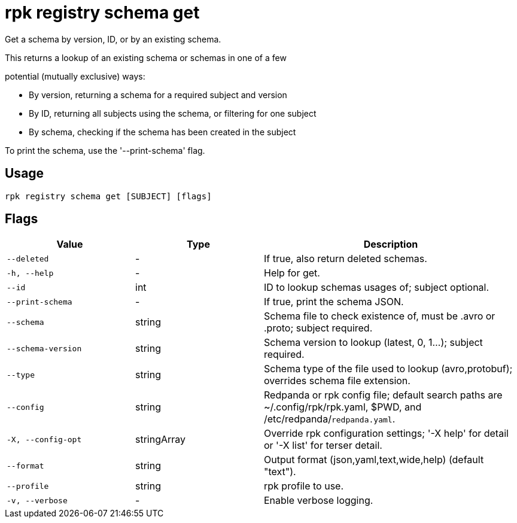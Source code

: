 = rpk registry schema get
:description: rpk registry schema get

Get a schema by version, ID, or by an existing schema.

This returns a lookup of an existing schema or schemas in one of a few
potential (mutually exclusive) ways:

* By version, returning a schema for a required subject and version
* By ID, returning all subjects using the schema, or filtering for one subject
* By schema, checking if the schema has been created in the subject

To print the schema, use the '--print-schema' flag.

== Usage

[,bash]
----
rpk registry schema get [SUBJECT] [flags]
----

== Flags

[cols="1m,1a,2a"]
|===
|*Value* |*Type* |*Description*

|--deleted |- |If true, also return deleted schemas.

|-h, --help |- |Help for get.

|--id |int |ID to lookup schemas usages of; subject optional.

|--print-schema |- |If true, print the schema JSON.

|--schema |string |Schema file to check existence of, must be .avro or .proto; subject required.

|--schema-version |string |Schema version to lookup (latest, 0, 1...); subject required.

|--type |string |Schema type of the file used to lookup (avro,protobuf); overrides schema file extension.

|--config |string |Redpanda or rpk config file; default search paths are ~/.config/rpk/rpk.yaml, $PWD, and /etc/redpanda/`redpanda.yaml`.

|-X, --config-opt |stringArray |Override rpk configuration settings; '-X help' for detail or '-X list' for terser detail.

|--format |string |Output format (json,yaml,text,wide,help) (default "text").

|--profile |string |rpk profile to use.

|-v, --verbose |- |Enable verbose logging.
|===